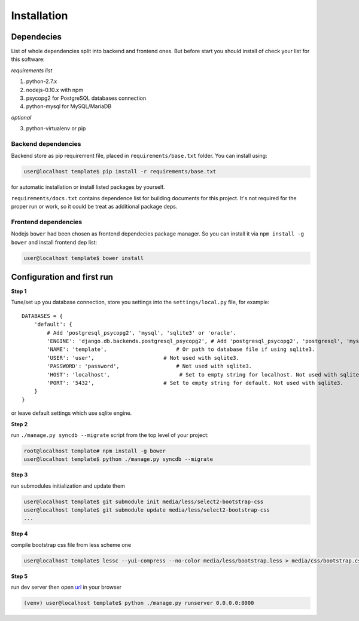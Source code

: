 Installation
============

Dependecies
-----------
List of whole dependencies split into backend and frontend ones. But before start you should
install of check your list for this software:

*requirements list*

1. python-2.7.x
2. nodejs-0.10.x with npm
3. psycopg2 for PostgreSQL databases connection
4. python-mysql for MySQL/MariaDB

*optional*

3. python-virtualenv or pip

Backend dependencies
~~~~~~~~~~~~~~~~~~~~
Backend store as pip requirement file, placed in ``requirements/base.txt`` folder.
You can install using:

.. code-block:: bash

    user@localhost template$ pip install -r requirements/base.txt

for automatic installation or install listed packages by yourself.

``requirements/docs.txt`` contains dependence list for building documents for this project.
It's not required for the proper run or work, so it could be treat as additional package deps.

Frontend dependencies
~~~~~~~~~~~~~~~~~~~~~
Nodejs ``bower`` had been chosen as frontend dependecies package manager. So you can install it
via ``npm install -g bower`` and install frontend dep list:

.. code-block:: bash

    user@localhost template$ bower install

Configuration and first run
---------------------------
**Step 1**

Tune/set up you database connection, store you settings into the
``settings/local.py`` file, for example::

    DATABASES = {
        'default': {
            # Add 'postgresql_psycopg2', 'mysql', 'sqlite3' or 'oracle'.
            'ENGINE': 'django.db.backends.postgresql_psycopg2', # Add 'postgresql_psycopg2', 'postgresql', 'mysql', 'sqlite3' or 'oracle'.
            'NAME': 'template',                      # Or path to database file if using sqlite3.
            'USER': 'user',                      # Not used with sqlite3.
            'PASSWORD': 'password',                  # Not used with sqlite3.
            'HOST': 'localhost',                      # Set to empty string for localhost. Not used with sqlite3.
            'PORT': '5432',                      # Set to empty string for default. Not used with sqlite3.
        }
    }

or leave default settings which use sqlite engine.

**Step 2**

run ``./manage.py syncdb --migrate`` script from the top level of your project:

.. code-block:: bash

    root@localhost template# npm install -g bower
    user@localhost template$ python ./manage.py syncdb --migrate

**Step 3**

run submodules initialization and update them

.. code-block:: bash

    user@localhost template$ git submodule init media/less/select2-bootstrap-css
    user@localhost template$ git submodule update media/less/select2-bootstrap-css
    ...

**Step 4**

compile bootstrap css file from less scheme one

.. code-block:: bash

    user@localhost template$ lessc --yui-compress --no-color media/less/bootstrap.less > media/css/bootstrap.css

**Step 5**

run dev server then open `url <localhost:8000>`_ in your browser

.. code-block:: bash

    (venv) user@localhost template$ python ./manage.py runserver 0.0.0.0:8000
